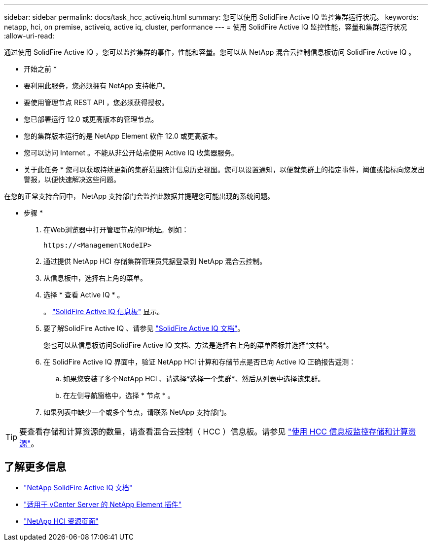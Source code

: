 ---
sidebar: sidebar 
permalink: docs/task_hcc_activeiq.html 
summary: 您可以使用 SolidFire Active IQ 监控集群运行状况。 
keywords: netapp, hci, on premise, activeiq, active iq, cluster, performance 
---
= 使用 SolidFire Active IQ 监控性能，容量和集群运行状况
:allow-uri-read: 


[role="lead"]
通过使用 SolidFire Active IQ ，您可以监控集群的事件，性能和容量。您可以从 NetApp 混合云控制信息板访问 SolidFire Active IQ 。

* 开始之前 *

* 要利用此服务，您必须拥有 NetApp 支持帐户。
* 要使用管理节点 REST API ，您必须获得授权。
* 您已部署运行 12.0 或更高版本的管理节点。
* 您的集群版本运行的是 NetApp Element 软件 12.0 或更高版本。
* 您可以访问 Internet 。不能从非公开站点使用 Active IQ 收集器服务。


* 关于此任务 * 您可以获取持续更新的集群范围统计信息历史视图。您可以设置通知，以便就集群上的指定事件，阈值或指标向您发出警报，以便快速解决这些问题。

在您的正常支持合同中， NetApp 支持部门会监控此数据并提醒您可能出现的系统问题。

* 步骤 *

. 在Web浏览器中打开管理节点的IP地址。例如：
+
[listing]
----
https://<ManagementNodeIP>
----
. 通过提供 NetApp HCI 存储集群管理员凭据登录到 NetApp 混合云控制。
. 从信息板中，选择右上角的菜单。
. 选择 * 查看 Active IQ * 。
+
。 link:https://activeiq.solidfire.com["SolidFire Active IQ 信息板"^] 显示。

. 要了解SolidFire Active IQ 、请参见 https://docs.netapp.com/us-en/solidfire-active-iq/index.html["SolidFire Active IQ 文档"^]。
+
您也可以从信息板访问SolidFire Active IQ 文档、方法是选择右上角的菜单图标并选择*文档*。

. 在 SolidFire Active IQ 界面中，验证 NetApp HCI 计算和存储节点是否已向 Active IQ 正确报告遥测：
+
.. 如果您安装了多个NetApp HCI 、请选择*选择一个集群*、然后从列表中选择该集群。
.. 在左侧导航窗格中，选择 * 节点 * 。


. 如果列表中缺少一个或多个节点，请联系 NetApp 支持部门。



TIP: 要查看存储和计算资源的数量，请查看混合云控制（ HCC ）信息板。请参见 link:task_hcc_dashboard.html["使用 HCC 信息板监控存储和计算资源"]。

[discrete]
== 了解更多信息

* https://docs.netapp.com/us-en/solidfire-active-iq/index.html["NetApp SolidFire Active IQ 文档"^]
* https://docs.netapp.com/us-en/vcp/index.html["适用于 vCenter Server 的 NetApp Element 插件"^]
* https://www.netapp.com/hybrid-cloud/hci-documentation/["NetApp HCI 资源页面"^]

